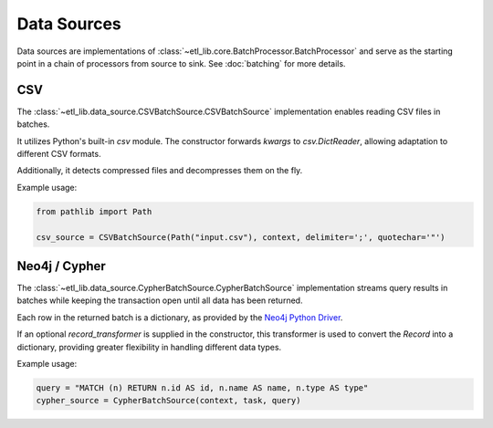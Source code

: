 Data Sources
============

Data sources are implementations of :class:`~etl_lib.core.BatchProcessor.BatchProcessor` and serve as the starting point in a chain of processors from source to sink. See :doc:`batching` for more details.

CSV
---

The :class:`~etl_lib.data_source.CSVBatchSource.CSVBatchSource` implementation enables reading CSV files in batches.

It utilizes Python's built-in `csv` module. The constructor forwards `kwargs` to `csv.DictReader`, allowing adaptation to different CSV formats.

Additionally, it detects compressed files and decompresses them on the fly.

Example usage:

.. code-block:: python

    from pathlib import Path

    csv_source = CSVBatchSource(Path("input.csv"), context, delimiter=';', quotechar='"')


Neo4j / Cypher
--------------

The :class:`~etl_lib.data_source.CypherBatchSource.CypherBatchSource` implementation streams query results in batches while keeping the transaction open until all data has been returned.

Each row in the returned batch is a dictionary, as provided by the `Neo4j Python Driver <https://neo4j.com/docs/api/python-driver/current/api.html#neo4j.Record.data>`_.

If an optional `record_transformer` is supplied in the constructor, this transformer is used to convert the `Record` into a dictionary, providing greater flexibility in handling different data types.

Example usage:

.. code-block:: python

    query = "MATCH (n) RETURN n.id AS id, n.name AS name, n.type AS type"
    cypher_source = CypherBatchSource(context, task, query)

